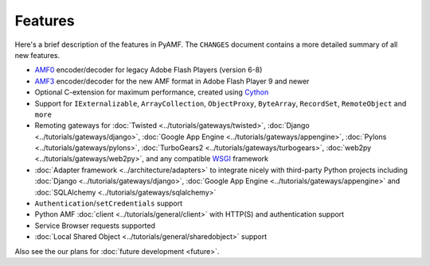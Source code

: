 ============
  Features
============

Here's a brief description of the features in PyAMF. The ``CHANGES``
document contains a more detailed summary of all new features.

- `AMF0`_ encoder/decoder for legacy Adobe Flash Players (version 6-8)
- `AMF3`_ encoder/decoder for the new AMF format in Adobe Flash Player 9
  and newer
- Optional C-extension for maximum performance, created using `Cython`_
- Support for ``IExternalizable``, ``ArrayCollection``, ``ObjectProxy``,
  ``ByteArray``, ``RecordSet``, ``RemoteObject`` and ``more``
- Remoting gateways for :doc:`Twisted <../tutorials/gateways/twisted>`,
  :doc:`Django <../tutorials/gateways/django>`,
  :doc:`Google App Engine <../tutorials/gateways/appengine>`,
  :doc:`Pylons <../tutorials/gateways/pylons>`,
  :doc:`TurboGears2 <../tutorials/gateways/turbogears>`,
  :doc:`web2py <../tutorials/gateways/web2py>`, and any compatible
  `WSGI <http://wsgi.org>`_ framework
- :doc:`Adapter framework <../architecture/adapters>` to integrate
  nicely with third-party Python projects including
  :doc:`Django <../tutorials/gateways/django>`,
  :doc:`Google App Engine <../tutorials/gateways/appengine>` and
  :doc:`SQLAlchemy <../tutorials/gateways/sqlalchemy>`
- ``Authentication``/``setCredentials`` support
- Python AMF :doc:`client <../tutorials/general/client>` with HTTP(S)
  and authentication support
- Service Browser requests supported
- :doc:`Local Shared Object <../tutorials/general/sharedobject>`
  support

Also see the our plans for :doc:`future development <future>`.


.. _AMF0: http://livedocs.adobe.com/flex/3/langref/flash/net/ObjectEncoding.html#AMF0
.. _AMF3: http://livedocs.adobe.com/flex/3/langref/flash/net/ObjectEncoding.html#AMF3
.. _Cython: http://cython.org
